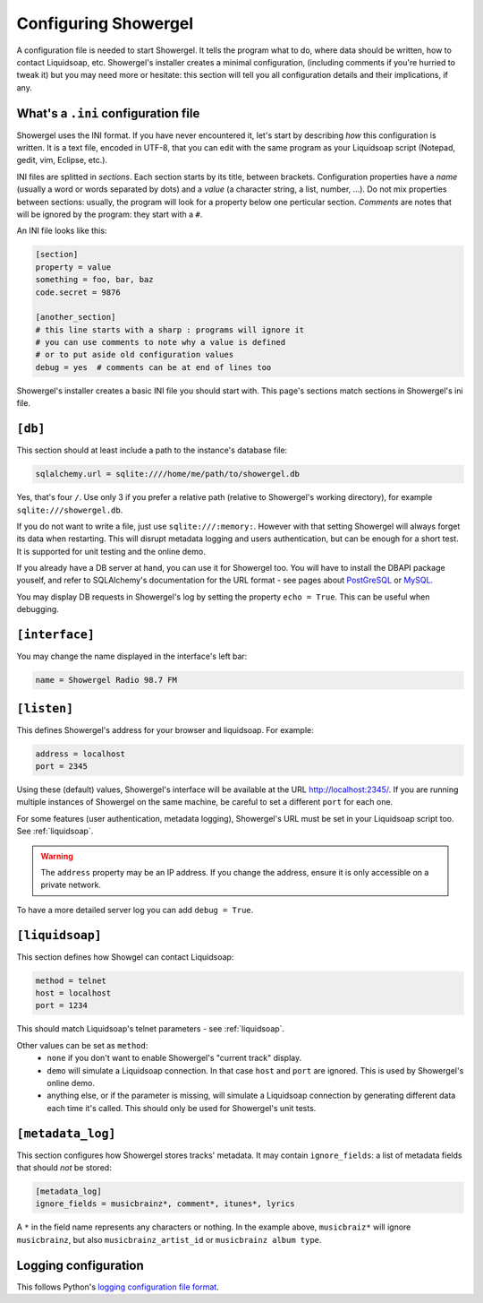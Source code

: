 .. _configuring:

Configuring Showergel
=====================

A configuration file is needed to start Showergel.
It tells the program what to do,
where data should be written,
how to contact Liquidsoap, etc.
Showergel's installer creates a minimal configuration,
(including comments if you're hurried to tweak it)
but you may need more or hesitate:
this section will tell you all configuration details and their implications, if any.

What's a ``.ini`` configuration file
------------------------------------

Showergel uses the INI format.
If you have never encountered it, let's start by describing *how* this configuration is written.
It is a text file, encoded in UTF-8,
that you can edit with the same program as your Liquidsoap script
(Notepad, gedit, vim, Eclipse, etc.).

INI files are splitted in *sections*.
Each section starts by its title, between brackets.
Configuration properties have a *name* (usually a word or words separated by dots)
and a *value* (a character string, a list, number, ...).
Do not mix properties between sections:
usually, the program will look for a property below one perticular section.
*Comments* are notes that will be ignored by the program: they start with a ``#``.

An INI file looks like this:

.. code-block:: ini

    [section]
    property = value
    something = foo, bar, baz
    code.secret = 9876

    [another_section]
    # this line starts with a sharp : programs will ignore it
    # you can use comments to note why a value is defined
    # or to put aside old configuration values
    debug = yes  # comments can be at end of lines too

Showergel's installer creates a basic INI file you should start with.
This page's sections match sections in Showergel's ini file.

``[db]``
--------

This section should at least include a path to the instance's database file:

.. code-block:: ini

    sqlalchemy.url = sqlite:////home/me/path/to/showergel.db

Yes, that's four ``/``.
Use only 3 if you prefer a relative path (relative to Showergel's working directory),
for example ``sqlite:///showergel.db``.

If you do not want to write a file, just use ``sqlite:///:memory:``.
However with that setting Showergel will always forget its data when restarting.
This will disrupt metadata logging and users authentication,
but can be enough for a short test.
It is supported for unit testing and the online demo.

If you already have a DB server at hand,
you can use it for Showergel too.
You will have to install the DBAPI package youself,
and refer to SQLAlchemy's documentation for the URL format -
see pages about
`PostGreSQL <https://docs.sqlalchemy.org/en/14/dialects/postgresql.html#module-sqlalchemy.dialects.postgresql.psycopg2>`_
or `MySQL <https://docs.sqlalchemy.org/en/14/dialects/mysql.html#dialect-mysql>`_.

You may display DB requests in Showergel's log by setting the property ``echo = True``.
This can be useful when debugging.


``[interface]``
---------------

You may change the name displayed in the interface's left bar:

.. code-block:: ini

    name = Showergel Radio 98.7 FM


.. _configuration_server:

``[listen]``
------------

This defines Showergel's address for your browser and liquidsoap.
For example:

.. code-block:: ini

    address = localhost
    port = 2345

Using these (default) values,
Showergel's interface will be available at the URL http://localhost:2345/.
If you are running multiple instances of Showergel on the same machine,
be careful to set a different ``port`` for each one.

For some features (user authentication, metadata logging),
Showergel's URL must be set in your Liquidsoap script too.
See :ref:`liquidsoap`.

.. warning::
    The ``address`` property may be an IP address.
    If you change the address, ensure it is only accessible on a private network.

To have a more detailed server log you can add ``debug = True``.


.. _configuration_liquidsoap:

``[liquidsoap]``
----------------

This section defines how Showgel can contact Liquidsoap:

.. code-block:: ini

    method = telnet
    host = localhost
    port = 1234

This should match Liquidsoap's telnet parameters - see :ref:`liquidsoap`.

Other values can be set as ``method``:
 * ``none`` if you don't want to enable Showergel's "current track" display.
 * ``demo`` will simulate a Liquidsoap connection.
   In that case ``host`` and ``port`` are ignored.
   This is used by Showergel's online demo.
 * anything else, or if the parameter is missing, will simulate a Liquidsoap
   connection by generating different data each time it's called.
   This should only be used for Showergel's unit tests.

``[metadata_log]``
------------------

This section configures how Showergel stores tracks' metadata.
It may contain ``ignore_fields``: a list of metadata fields that should *not* be stored:

.. code-block:: ini

    [metadata_log]
    ignore_fields = musicbrainz*, comment*, itunes*, lyrics

A ``*`` in the field name represents any characters or nothing.
In the example above, ``musicbraiz*`` will ignore ``musicbrainz``,
but also ``musicbrainz_artist_id`` or ``musicbrainz album type``.

Logging configuration
---------------------

This follows Python's `logging configuration file format
<https://docs.python.org/3/library/logging.config.html#configuration-file-format>`_.
